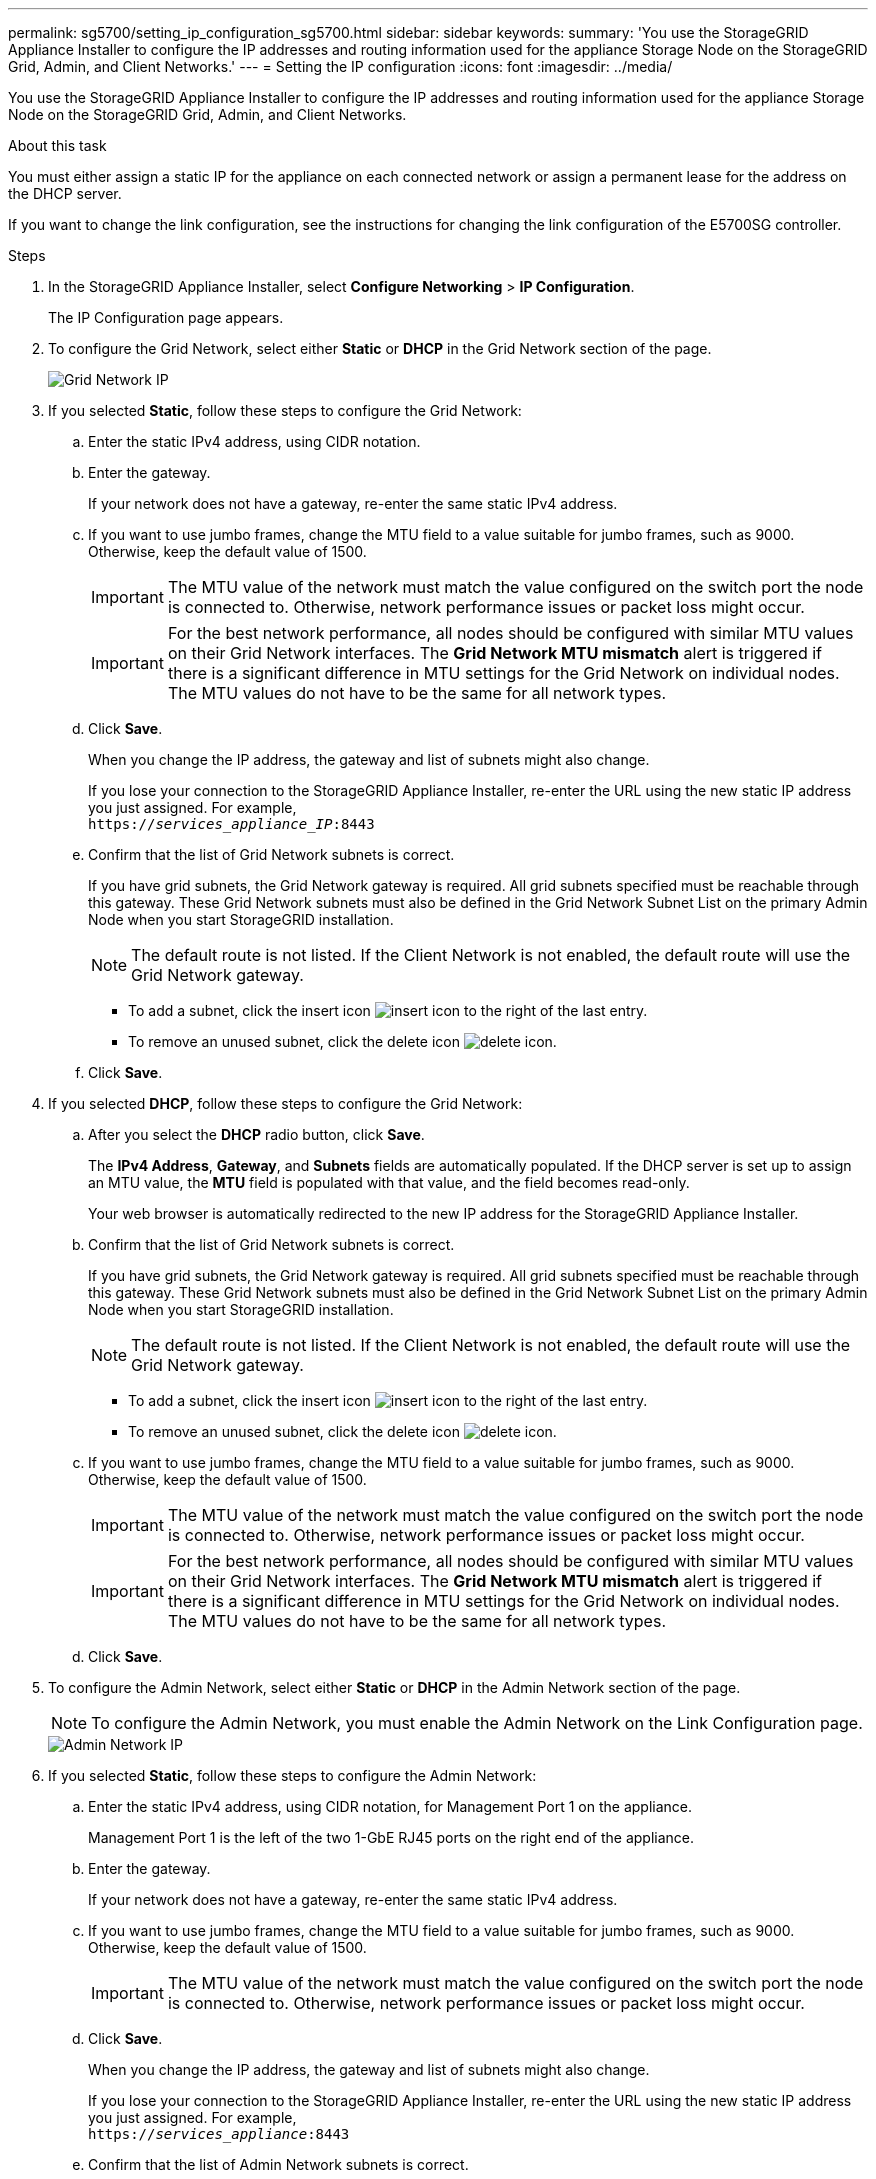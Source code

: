 ---
permalink: sg5700/setting_ip_configuration_sg5700.html
sidebar: sidebar
keywords:
summary: 'You use the StorageGRID Appliance Installer to configure the IP addresses and routing information used for the appliance Storage Node on the StorageGRID Grid, Admin, and Client Networks.'
---
= Setting the IP configuration
:icons: font
:imagesdir: ../media/

[.lead]
You use the StorageGRID Appliance Installer to configure the IP addresses and routing information used for the appliance Storage Node on the StorageGRID Grid, Admin, and Client Networks.

.About this task

You must either assign a static IP for the appliance on each connected network or assign a permanent lease for the address on the DHCP server.

If you want to change the link configuration, see the instructions for changing the link configuration of the E5700SG controller.

.Steps

. In the StorageGRID Appliance Installer, select *Configure Networking* > *IP Configuration*.
+
The IP Configuration page appears.

. To configure the Grid Network, select either *Static* or *DHCP* in the Grid Network section of the page.
+
image::../media/grid_network_static.png[Grid Network IP]

. If you selected *Static*, follow these steps to configure the Grid Network:
 .. Enter the static IPv4 address, using CIDR notation.
 .. Enter the gateway.
+
If your network does not have a gateway, re-enter the same static IPv4 address.

 .. If you want to use jumbo frames, change the MTU field to a value suitable for jumbo frames, such as 9000. Otherwise, keep the default value of 1500.
+
IMPORTANT: The MTU value of the network must match the value configured on the switch port the node is connected to. Otherwise, network performance issues or packet loss might occur.
+
IMPORTANT: For the best network performance, all nodes should be configured with similar MTU values on their Grid Network interfaces. The *Grid Network MTU mismatch* alert is triggered if there is a significant difference in MTU settings for the Grid Network on individual nodes. The MTU values do not have to be the same for all network types.

 .. Click *Save*.
+
When you change the IP address, the gateway and list of subnets might also change.
+
If you lose your connection to the StorageGRID Appliance Installer, re-enter the URL using the new static IP address you just assigned. For example, +
`https://_services_appliance_IP_:8443`

 .. Confirm that the list of Grid Network subnets is correct.
+
If you have grid subnets, the Grid Network gateway is required. All grid subnets specified must be reachable through this gateway. These Grid Network subnets must also be defined in the Grid Network Subnet List on the primary Admin Node when you start StorageGRID installation.
+
NOTE: The default route is not listed. If the Client Network is not enabled, the default route will use the Grid Network gateway.

  *** To add a subnet, click the insert icon image:../media/icon_plus_sign_black_on_white.gif[insert icon] to the right of the last entry.
  *** To remove an unused subnet, click the delete icon image:../media/icon_nms_delete_new.gif[delete icon].

 .. Click *Save*.
. If you selected *DHCP*, follow these steps to configure the Grid Network:
 .. After you select the *DHCP* radio button, click *Save*.
+
The *IPv4 Address*, *Gateway*, and *Subnets* fields are automatically populated. If the DHCP server is set up to assign an MTU value, the *MTU* field is populated with that value, and the field becomes read-only.
+
Your web browser is automatically redirected to the new IP address for the StorageGRID Appliance Installer.

 .. Confirm that the list of Grid Network subnets is correct.
+
If you have grid subnets, the Grid Network gateway is required. All grid subnets specified must be reachable through this gateway. These Grid Network subnets must also be defined in the Grid Network Subnet List on the primary Admin Node when you start StorageGRID installation.
+
NOTE: The default route is not listed. If the Client Network is not enabled, the default route will use the Grid Network gateway.

  *** To add a subnet, click the insert icon image:../media/icon_plus_sign_black_on_white.gif[insert icon] to the right of the last entry.
  *** To remove an unused subnet, click the delete icon image:../media/icon_nms_delete_new.gif[delete icon].

 .. If you want to use jumbo frames, change the MTU field to a value suitable for jumbo frames, such as 9000. Otherwise, keep the default value of 1500.
+
IMPORTANT: The MTU value of the network must match the value configured on the switch port the node is connected to. Otherwise, network performance issues or packet loss might occur.
+
IMPORTANT: For the best network performance, all nodes should be configured with similar MTU values on their Grid Network interfaces. The *Grid Network MTU mismatch* alert is triggered if there is a significant difference in MTU settings for the Grid Network on individual nodes. The MTU values do not have to be the same for all network types.

 .. Click *Save*.
. To configure the Admin Network, select either *Static* or *DHCP* in the Admin Network section of the page.
+
NOTE: To configure the Admin Network, you must enable the Admin Network on the Link Configuration page.
+
image::../media/admin_network_static.png[Admin Network IP]

. If you selected *Static*, follow these steps to configure the Admin Network:
 .. Enter the static IPv4 address, using CIDR notation, for Management Port 1 on the appliance.
+
Management Port 1 is the left of the two 1-GbE RJ45 ports on the right end of the appliance.

 .. Enter the gateway.
+
If your network does not have a gateway, re-enter the same static IPv4 address.

 .. If you want to use jumbo frames, change the MTU field to a value suitable for jumbo frames, such as 9000. Otherwise, keep the default value of 1500.
+
IMPORTANT: The MTU value of the network must match the value configured on the switch port the node is connected to. Otherwise, network performance issues or packet loss might occur.

 .. Click *Save*.
+
When you change the IP address, the gateway and list of subnets might also change.
+
If you lose your connection to the StorageGRID Appliance Installer, re-enter the URL using the new static IP address you just assigned. For example, +
`https://_services_appliance_:8443`

 .. Confirm that the list of Admin Network subnets is correct.
+
You must verify that all subnets can be reached using the gateway you provided.
+
NOTE: The default route cannot be made to use the Admin Network gateway.

  *** To add a subnet, click the insert icon image:../media/icon_plus_sign_black_on_white.gif[insert icon] to the right of the last entry.
  *** To remove an unused subnet, click the delete icon image:../media/icon_nms_delete_new.gif[delete icon].

 .. Click *Save*.
. If you selected *DHCP*, follow these steps to configure the Admin Network:
 .. After you select the *DHCP* radio button, click *Save*.
+
The *IPv4 Address*, *Gateway*, and *Subnets* fields are automatically populated. If the DHCP server is set up to assign an MTU value, the *MTU* field is populated with that value, and the field becomes read-only.
+
Your web browser is automatically redirected to the new IP address for the StorageGRID Appliance Installer.

 .. Confirm that the list of Admin Network subnets is correct.
+
You must verify that all subnets can be reached using the gateway you provided.
+
NOTE: The default route cannot be made to use the Admin Network gateway.

  *** To add a subnet, click the insert icon image:../media/icon_plus_sign_black_on_white.gif[insert icon] to the right of the last entry.
  *** To remove an unused subnet, click the delete icon image:../media/icon_nms_delete_new.gif[delete icon].

 .. If you want to use jumbo frames, change the MTU field to a value suitable for jumbo frames, such as 9000. Otherwise, keep the default value of 1500.
+
IMPORTANT: The MTU value of the network must match the value configured on the switch port the node is connected to. Otherwise, network performance issues or packet loss might occur.

 .. Click *Save*.
. To configure the Client Network, select either *Static* or *DHCP* in the Client Network section of the page.
+
NOTE: To configure the Client Network, you must enable the Client Network on the Link Configuration page.
+
image::../media/client_network_static.png[Client Network IP]

. If you selected *Static*, follow these steps to configure the Client Network:
 .. Enter the static IPv4 address, using CIDR notation.
 .. Click *Save*.
 .. Confirm that the IP address for the Client Network gateway is correct.
+
NOTE: If the Client Network is enabled, the default route is displayed. The default route uses the Client Network gateway and cannot be moved to another interface while the Client Network is enabled.

 .. If you want to use jumbo frames, change the MTU field to a value suitable for jumbo frames, such as 9000. Otherwise, keep the default value of 1500.
+
IMPORTANT: The MTU value of the network must match the value configured on the switch port the node is connected to. Otherwise, network performance issues or packet loss might occur.

 .. Click *Save*.
. If you selected *DHCP*, follow these steps to configure the Client Network:
 .. After you select the *DHCP* radio button, click *Save*.
+
The *IPv4 Address* and *Gateway* fields are automatically populated. If the DHCP server is set up to assign an MTU value, the *MTU* field is populated with that value, and the field becomes read-only.
+
Your web browser is automatically redirected to the new IP address for the StorageGRID Appliance Installer.

 .. Confirm that the gateway is correct.
+
NOTE: If the Client Network is enabled, the default route is displayed. The default route uses the Client Network gateway and cannot be moved to another interface while the Client Network is enabled.

 .. If you want to use jumbo frames, change the MTU field to a value suitable for jumbo frames, such as 9000. Otherwise, keep the default value of 1500.
+
IMPORTANT: The MTU value of the network must match the value configured on the switch port the node is connected to. Otherwise, network performance issues or packet loss might occur.

.Related information

xref:changing_link_configuration_of_e5700sg_controller.adoc[Changing the link configuration of the E5700SG controller]

